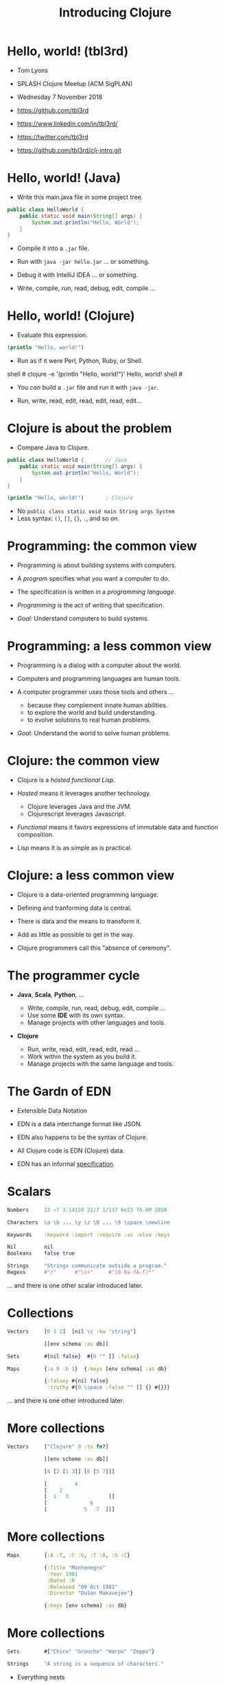 #+TITLE: Introducing Clojure
#+STARTUP: inlineimages

* Hello, world! (tbl3rd)

  - Tom Lyons
  - SPLASH Clojure Meetup (ACM SigPLAN)
  - Wednesday 7 November 2018

  - https://github.com/tbl3rd

  - https://www.linkedin.com/in/tbl3rd/

  - https://twitter.com/tbl3rd

  - https://github.com/tbl3rd/clj-intro.git

* Hello, world! (Java)

  - Write this main.java file in some project tree.

#+BEGIN_SRC java
    public class HelloWorld {
        public static void main(String[] args) {
            System.out.println("Hello, World");
        }
    }
#+END_SRC

  - Compile it into a =.jar= file.
  - Run with =java -jar hello.jar= ... or something.
  - Debug it with IntelliJ IDEA ... or something.

  - Write, compile, run, read, debug, edit, compile ...

* Hello, world! (Clojure)

  - Evaluate this expression.

#+BEGIN_SRC clojure
    (println "Hello, world!")
#+END_SRC

  - Run as if it were Perl, Python, Ruby, or Shell.

#+BEGIN_EXAMPLE sh
    shell # clojure -e '(println "Hello, world!")'
    Hello, world!
    shell #
#+END_EXAMPLE

  - You /can/ build a =.jar= file and run it with =java -jar=.

  - Run, write, read, edit, read, edit, read, edit...

* Clojure is about the problem

  - Compare Java to Clojure.

#+BEGIN_SRC java
    public class HelloWorld {       // Java
        public static void main(String[] args) {
            System.out.println("Hello, World");
        }
    }
#+END_SRC

#+BEGIN_SRC clojure
    (println "Hello, world!")       ; Clojure
#+END_SRC

  - No =public class static void main String args System=
  - Less syntax: =()=, =[]=, ={}=, =.=, and so on.

* Programming: the common view

  - Programming is about building systems with computers.

  - A /program/ specifies what you want a computer to do.

  - The specification is written in a /programming language/.

  - /Programming/ is the act of writing that specification.

  - /Goal:/ Understand computers to build systems.

* Programming: a less common view

  - Programming is a dialog with a computer about the world.

  - Computers and programming languages are human tools.

  - A computer programmer uses those tools and others ...
    - because they complement innate human abilities.
    - to explore the world and build understanding.
    - to evolve solutions to real human problems.

  - /Goal:/ Understand the world to solve human problems.

* Clojure: the common view

  - Clojure is a /hosted functional Lisp/.

  - /Hosted/ means it leverages another technology.
    - Clojure leverages Java and the JVM.
    - Clojurescript leverages Javascript.

  - /Functional/ means it favors expressions
     of immutable data and function composition.

  - /Lisp/ means it is as simple as is practical.

* Clojure: a less common view

  - Clojure is a data-oriented programming language.

  - Defining and tranforming data is central.

  - There is data and the means to transform it.

  - Add as little as possible to get in the way.

  - Clojure programmers call this "absence of ceremony".

* The programmer cycle

  - *Java*, *Scala*, *Python*, ...

    - Write, compile, run, read, debug, edit, compile ...
    - Use some *IDE* with its own syntax.
    - Manage projects with other languages and tools.

  - *Clojure*

    - Run, write, read, edit, read, edit, read ...
    - Work within the system as you build it.
    - Manage projects with the same language and tools.

* The Gardn of EDN

  - Extensible Data Notation

  - EDN is a data interchange format like JSON.

  - EDN also happens to be the syntax of Clojure.

  - All Clojure code is EDN (Clojure) data.

  - EDN has an informal [[https://github.com/edn-format/edn#edn][specification]].

* Scalars

#+BEGIN_SRC clojure
    Numbers     23 -7 3.14159 22/7 1/137 6e23 76.0M 285N

    Characters  \a \b ... \y \z \0 ... \9 \space \newline

    Keywords    :keyword :import :require :as :else :keys

    Nil         nil
    Booleans    false true

    Strings     "Strings communicate outside a program."
    Regexs      #"/"      #"\s+"     #"[0-9a-fA-f]*"
#+END_SRC

  ... and there is one other scalar introduced later.

* Collections

#+BEGIN_SRC clojure
    Vectors     [0 1 2]  [nil \c :kw "string"]

                [[env schema :as db]]

    Sets        #{nil false}  #{0 "" [] :false}

    Maps        {:a 0 :b 1}  {:keys [env schema] :as db}

                {:falsey #{nil false}
                 :truthy #{0 \space :false "" [] {} #{}}}
#+END_SRC

   ... and there is one other introduced later.

* More collections

#+BEGIN_SRC clojure
    Vectors     ["Clojure" 0 :to fn?]

                [[env scheme :as db]]

                [4 [2 [1 3]] [6 [5 7]]]

                [         4
                [    2
                [  1   3             ]]
                [              6
                [            5   7  ]]]
#+END_SRC

* More collections

#+BEGIN_SRC clojure
    Maps        {:A :T, :C :G, :T :A, :G :C}

                {:Title "Montenegro"
                 :Year 1981
                 :Rated :R
                 :Released "09 Oct 1981"
                 :Director "Dušan Makavejev"}

                {:keys [env schema] :as db}
#+END_SRC
* More collections

#+BEGIN_SRC clojure
    Sets        #{"Chico" "Groucho" "Harpo" "Zeppo"}

    Strings     "A string is a sequence of characters."
#+END_SRC

    - Everything nests

#+BEGIN_SRC clojure
                {[247711 128745 615585] #{ 7 20}
                 [724475 209311 596076] #{47 35}
                 [ 49338 359939 906095] #{61   }
                 [174818 239856 437406] #{ 6 22}
                 [535936 885819 472347] #{74  9}
                 [ 70989 376305 883810] #{26 68}}
#+END_SRC

* Data

#+BEGIN_SRC clojure
[... {:pipeline_version "cfd0c6b",
      :document_status "Normal",
      :gvcf_path "gs://broad-gotc-prod-storage/pipeline/...",
      :regulatory_designation "RESEARCH_ONLY",
      :project "G102438",
      :data_type "WGS",
      :contamination 9.15968E-4,
      :sample_alias "NWD804584",
      :version 3,
      :location "GCP",
      :gvcf_size 6465061643,
      :gvcf_md5 "30d3fd47fe6876ed91960dfc319306c5",
      :analysis_date "2017-11-03T11:47:30.153-04:00"} ...]
#+END_SRC

* More data

#+BEGIN_SRC clojure
[:html5
 [:head
  [:title "Home | Compojure Docs"]]
 [:body
  [:div {:class "container-fluid"}
   [:div {:class "row-fluid"}
    [:div {:class "span2 menu"}]
    [:div {:class "span10 content"}
     [:h1 "Compojure Docs"]
     [:ul
      [:li [:a {:href "/start"} "Getting Started"]]
      [:li [:a {:href "/routes"} "Routes in Detail"]]
      [:li [:a {:href "/nesting"} "Nesting Routes"]]]]]]]]
#+END_SRC

* More data

#+BEGIN_SRC clojure
[:vmext:RegisterVimServerParams {:id 7}
 [:vmext:VimServer :name "dvc1-name"
  [:Description "Got me ..."]
  [:vmext:Username "lyonst"]
  [:vmext:Password "password"]
  [:vmext:Url "https://127.0.0.1"]
  [:vmext:IsEnabled true]]
 [:vmext:ShieldManager {:id 23} :name "vsm1"
  [:vmext:Username "vsm1-user"]
  [:vmext:Password "vsm1-pass"]
  [:vmext:Url "https://127.0.0.1"]]]
#+END_SRC

* More data

#+BEGIN_SRC clojure
[:piano
 {:octave 4 :tempo 74}
 [1/8 #{:e :f# :-a :-d} :a 1/2 #{:f# :+d}]
 [1/8 #{:-e :e :+c} :a 1/2 #{:e :c}]
 [1/8 #{:e :f# :-a :-d} :a :+d :+c# :+e :+d :b :+c#]
 [1/2 #{:-e :c :a} 1/2 #{:e :c}]]

[4/4 #{[:guitar
        {:octave 3}
        1/16 :r :r 1/8 :g :r :d :r :g :g :d]
       [:banjo
        {:octave 3}
        1/16 :b :+c 1/8 :+d :b :+c :a :b :g :a]}]
#+END_SRC

* More data

#+BEGIN_SRC clojure
  [... [9 :artist/name "John Lennon"]
       [9 :band/member ["The Quarrymen" "The Beatles"]]
       ...
       [23 :artist/name "The Beatles"]
       [23 :band/members [9 10 11 12]]
       [23 :band/recordings [444 555 ...]]
       ...
       [444 :album/title "Revolver"]
       [444 :album/tracks [... 5050]]
       ...
       [5050 :track/title "Tomorrow Never Knows"]
       [5050 :track/artists [23 ...]] ...]
#+END_SRC

* Expressions

  - Scalars and collections comprise most expressions.

  - All the expressions we've seen so far are /literals/.

  - The value of a literal expression is just itself.

  - Literals "print like they read".

  - One scalar that does not print as read: *Symbol*

  - And one collection does not print as read: *List*

* Symbols

  A few symbols have already sneaked in: =fn?=  =schema=  =db=

  Here are some other symbols.

#+BEGIN_SRC clojure
      symbol *ns* fn + = -> ->> nil? keyword? java.lang.String
#+END_SRC

  Symbols serve as /identifiers/ or /variables/ in Clojure.

  They name other values within a program.

  A symbol can name any value or expression.

* Lists

  A list combines other expressions to produce a new value.

#+BEGIN_SRC clojure
      (+ 0 1 2)  (fn [n] (+ 1 n))  (fn? odd?)

      (def beatles #{"George" "John" "Paul" "Ringo"})

      (defn add1 [n] (+ 1 n))

      (if (odd? (rand-int 9) :odd :even))

      (for [x "ab" y "cd"] {x y})
#+END_SRC

  Lists are what make things happen in Clojure programs.

* Evaluation

  - All scalars except *Symbol* evaluate to themselves.

  - Put =22/7= in and get =22/7= out.

  - All collections except *List* evaluate to themselves.

  - Put ={:b 1 :a 0}= in, maybe get ={:a 0 :b 1}= out.

  - Symbols and Lists are evaluated differently though.

* List evaluation

  The /head/ of a list determines the fate of its /tail/.

  The head is usually a function like =list= or =first=.

  =list= at the head collects its tail into a list.

  =first= returns the head and =rest= returns the tail.

#+BEGIN_SRC clojure
             (list 0 1 2 3 4 5)   is (0 1 2 3 4 5)
      (first (list 0 1 2 3 4 5))  is  0
      (rest  (list 0 1 2 3 4 5))  is   (1 2 3 4 5)
#+END_SRC

  The value of a list is "its head /applied/ to its tail".

* Symbol evaluation

  Symbols get values via =def= or =fn= binding expressions.

  After the following =def= expression

#+BEGIN_SRC clojure
      (def beatles #{"George" "John" "Paul" "Ringo"})
#+END_SRC

  the symbol =beatles= has a value that is a set

#+BEGIN_SRC clojure
      beatles  is  #{"Ringo" "John" "George" "Paul"}
#+END_SRC

* More evaluation

#+BEGIN_SRC clojure
         (+ 0 1 2 3)             is  6
    (fn?  +)                     is  true
    (fn? (+ 0 1 2 3))            is  false

    (defn add1 [n] (+ 1 n))
         (add1  2)               is  3
    (fn?  add1)                  is  true

    (    (fn [n] (+ 1 n)) 2)     is  3
    (fn? (fn [n] (+ 1 n))  )     is  true

    (for [x "ab" y "cd"] {x y})
    (if (odd? (rand-int 9) :odd :even))
#+END_SRC

* More evaluation

#+BEGIN_SRC clojure
(datomic/q
  '[:find ?title
    :in $ ?artist-name
    :where
    [?a :artist/name ?artist-name]
    [?t :track/artists ?a]
    [?t :track/name ?title]]
  db "John Lennon")
#+END_SRC

* More data

#+BEGIN_SRC clojure
  [... {:db/id 9
        :artist/name "John Lennon"
        :band/member ["The Quarrymen"
                      "The Beatles" ...] ...} ...
       {:db/id 23
        :artist/name     "The Beatles"
        :band/members    [9 ...]
        :band/recordings [444 ...] ...} ...
       {:db/id 444
        :album/title   "Revolver"
        :album/tracks [5050 ...] ...} ...
       {:db/id 5050
        :track/title    "Tomorrow Never Knows"
        :track/artists [23] ...} ...]
#+END_SRC

* Functions and macros

  =(fn? x)= function tests whether =x= is a function.

#+BEGIN_SRC clojure
      (fn? fn?)               is  true
      (fn? true)              is  false
#+END_SRC

  =fn= is a special form to produce a function value.

#+BEGIN_SRC clojure
      (fn? (fn [n] (+ 1 n)))  is  true
#+END_SRC

  =defn= itself is a /macro/ over =def= and =fn=.

#+BEGIN_SRC clojure
      (defn add1     [n] (+ 1 n))
      (def  add1 (fn [n] (+ 1 n)))
#+END_SRC

* Read, Eval, and Print Loop (REPL)

  The Clojure dialog is a loop.

  - =read= a scalar or collection expression.

  - =eval= it according to the rules above.
    - A literal evaluates to itself.
    - A symbol has the value bound to it.
    - A list applies its head to its tail.

  - =print= the resulting value, and loop again.

* Sequences

    - Every collection can be sequenced.
    - A sequence prints as a list.

#+BEGIN_SRC clojure
      (seq  "Clojure")        is (\C \l \o \j \u \r \e)

      (seq  [0 1 2 3 4])      is (0 1 2 3 4)
      (seq #{0 1 2 3 4})      is (0 1 2 3 4)

      (seq  {:a 0 :b 1 :c 2}) is ([:a 0] [:b 1] [:c 2])
#+END_SRC

    - Sequences are /lazy/.
    - Sequences can be infinitely long ...

* Lazy sequences

#+BEGIN_SRC clojure
  (range 9)     ;=> (0 1 2 3 4 5 6 7 8)

  (def whole    (range))
  (def counting (rest whole))
  (def evens    (filter even? counting))
  (def odds     (filter odd?  counting))

  (def big      (take 3 (drop 999999999 whole)))
  (def triples  (take 3 (partition 3 whole)))

  (def moby (-> "moby-dick" io/file io/reader line-seq))
#+END_SRC

* Count

  =count= counts items in a collection.

#+BEGIN_SRC clojure
    (count #{:a :b :c :d})   is  4
    (count       [0 1 2] )   is  3
    (count      [[0 1 2]])   is  1
    (count      [[0  [2]]])  is  1
    (count      [0 [1 2]])   is  2
    (count      [       ])   is  0
    (count      [[][][] ])   is  3
    (count (set [[][][]]))   is  1
    (count  { :a 0 :b 1 })   is  2
    (count  [count count])   is  2
    (count  {count count})   is  1
#+END_SRC

* Collections /function/

    - Collections are functions of their keys.

#+BEGIN_SRC clojure
      ([:a :b :c :d] 3)                             is :d
      ({:A :T, :C :G, :T :A, :G :C} :T)             is :A
      (#{"Chico" "Groucho" "Harpo" "Zeppo"} "Karl") is nil
#+END_SRC

    - Strings have to be indexed explicitly.

#+BEGIN_SRC clojure
       (nth "Clojure"  3)                           is \j
       (get "Clojure"  3)                           is \j
      ((vec "Clojure") 3)                           is \j
#+END_SRC

* Syntax

#+BEGIN_SRC clojure
    Truthiness     Everything except nil and false is True.

    Comments       ; This is a comment.
    Whitespace     ,            ; Commas are whitespace.
    Namespaces     namespace/symbol  :namespace/keyword

    Java           . .. new throw try

    Reader Macros  ' ` ~ @ ^ # #(.endswith % ".clj") #tag

    Conventions    _ *out* zero? swap!
#+END_SRC

    Clojure =nil= is Java =null=.  Strings are Java strings.

* Flexible dependent types

#+BEGIN_SRC clojure
  (def _-? (set "_-"))
  (def digit? (set "0123456789"))
  (def lowercase? (set "abcdefghijklmnopqrstuvwxyz"))

  (s/def ::bucket-name
    (s/and string?
           (partial every? (set/union _-? digit? lowercase?))
           (complement (comp _-? first))
           (complement (comp _-? last))
           (comp (partial > 64) count)
           (comp (partial <  2) count)))

  (when-not (s/valid? ::bucket-name bucket)
    (s/explain ::bucket-name bucket))
#+END_SRC

* Printf debugging

#+BEGIN_SRC clojure
    (defmacro dump
      "Dump [EXPRESSION VALUE]."
      [expression]
      `(let [x# ~expression]
         (do (pprint ['~expression x#])
             x#)))
#+END_SRC

  Then the expression =(dump (+ 1 2))= ...

  - outputs the string =[(+ 1 2) 3]=
  - but still has the value =3=.

* Structured logging with context

#+BEGIN_SRC clojure
  (defmacro info
    "Log EXPRESSION and where it comes from."
    [expression]
    (let [{:keys [line]} (meta &form)]
      `(log/info (json/write-str
                   {'~expression ~expression
                    :file ~*file* :line ~line}))))
#+END_SRC

  - =(info stat)= might write the following log record.

  =INFO: {stat: "Failed", file: "zero.clj", line: 23}=

* Thank you

  [[https://www.honeycomb.io/wp-content/uploads/2018/09/houston-we-have-a-dogblem.gif][Really!]]

  [[file:houston-we-have-a-dogblem.gif]]
